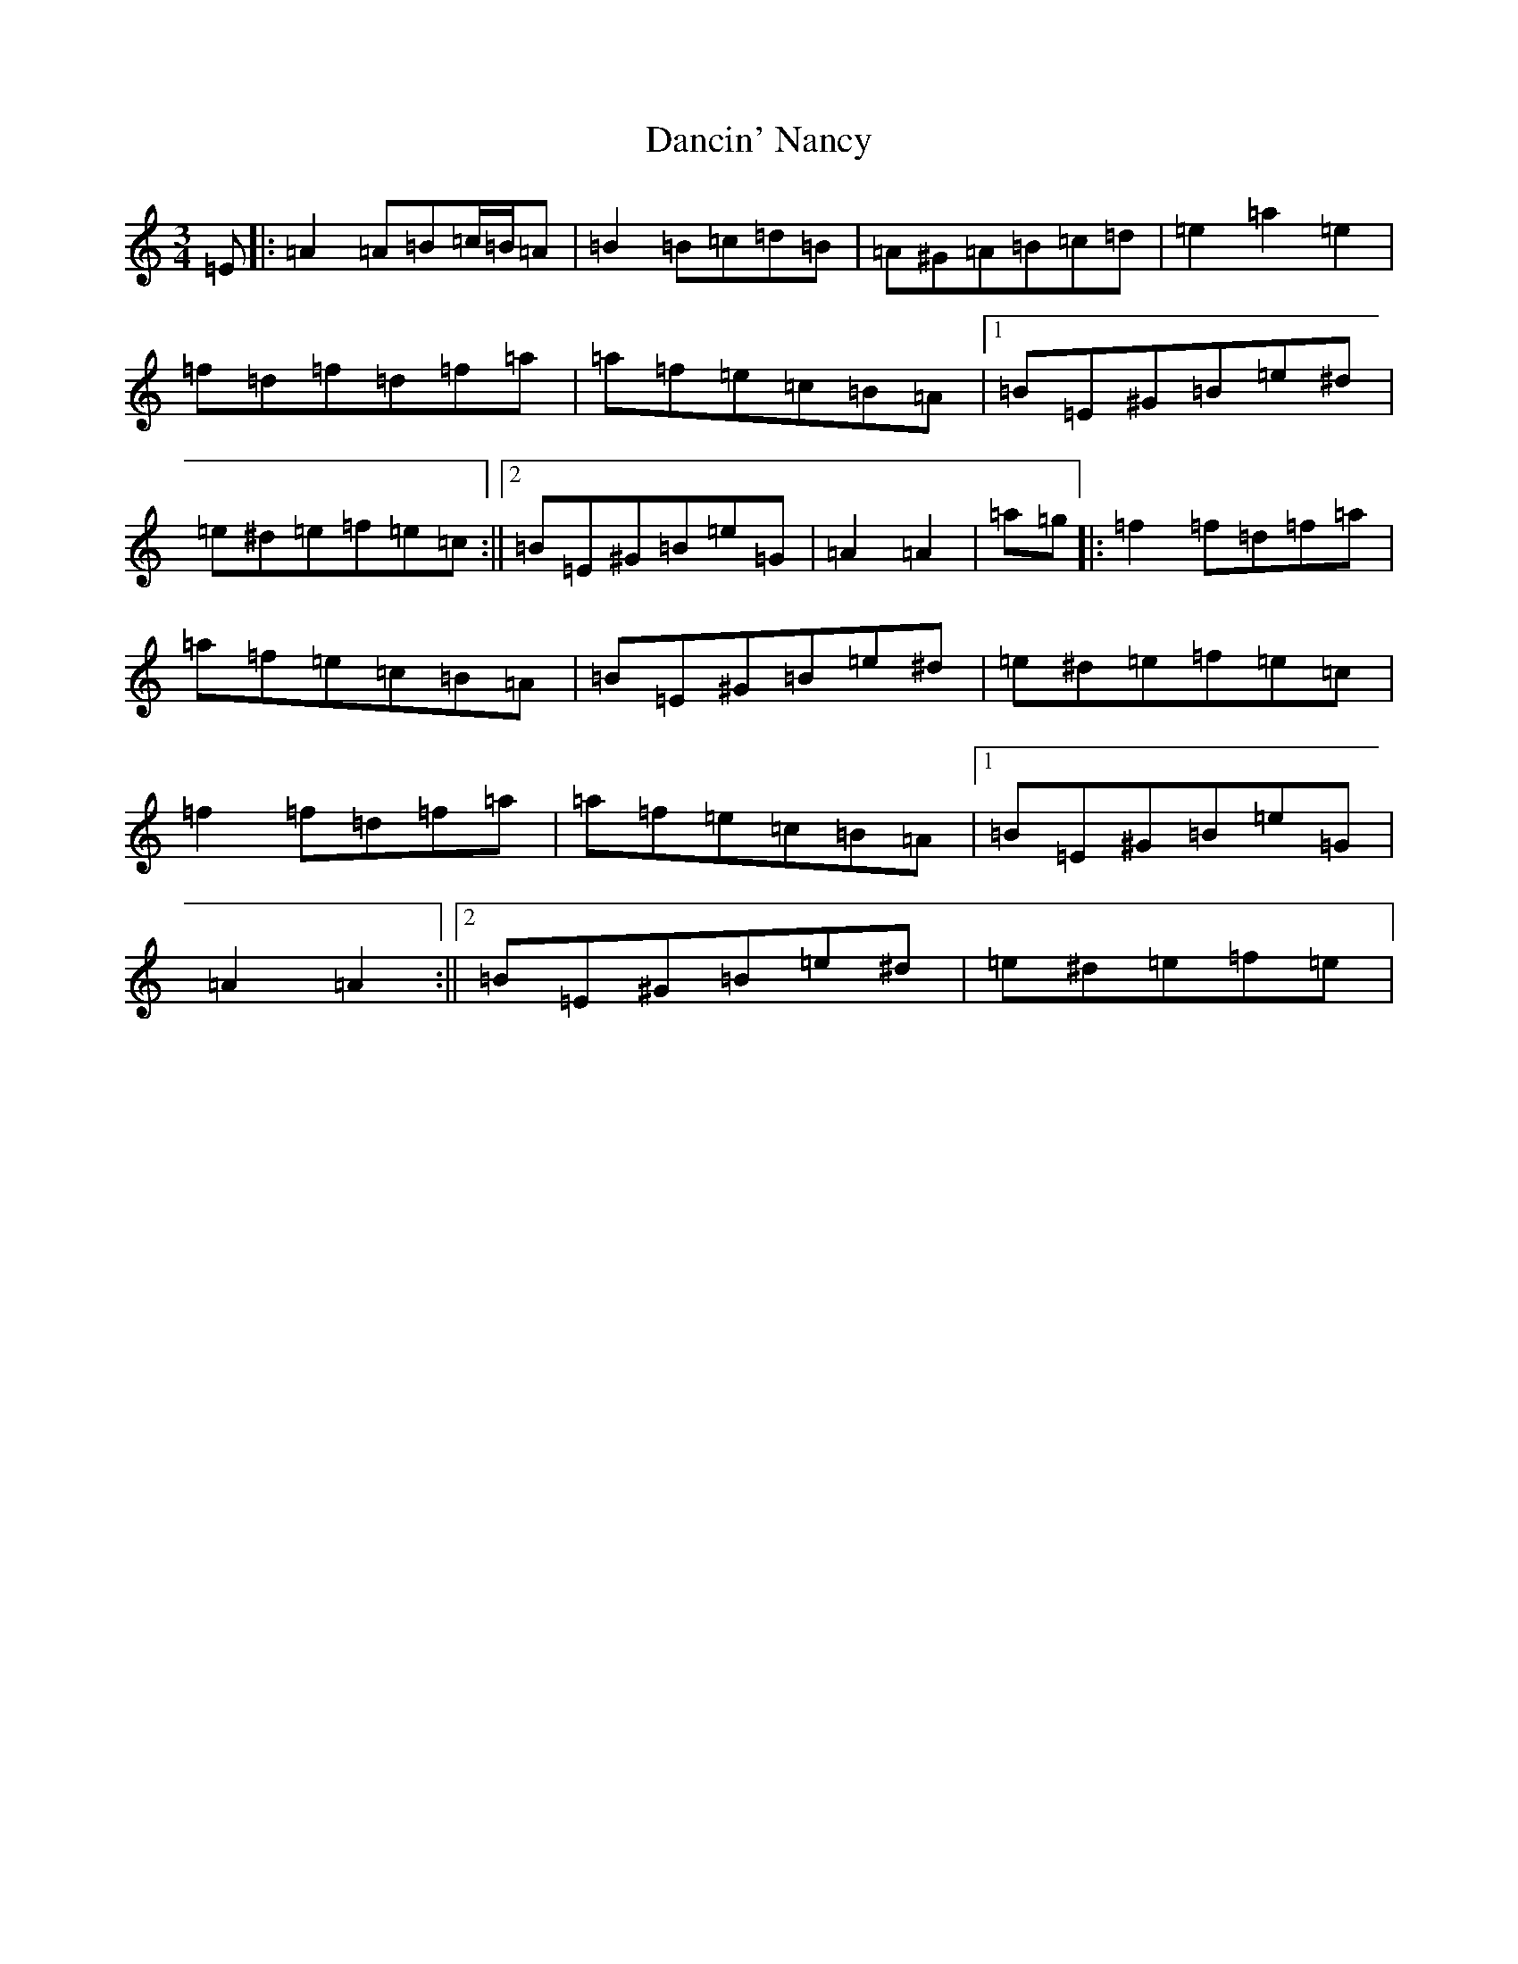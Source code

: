 X: 4788
T: Dancin' Nancy
S: https://thesession.org/tunes/4503#setting17107
Z: G Major
R: mazurka
M:3/4
L:1/8
K: C Major
=E|:=A2=A=B=c/2=B/2=A|=B2=B=c=d=B|=A^G=A=B=c=d|=e2=a2=e2|=f=d=f=d=f=a|=a=f=e=c=B=A|1=B=E^G=B=e^d|=e^d=e=f=e=c:||2=B=E^G=B=e=G|=A2=A2|=a=g|:=f2=f=d=f=a|=a=f=e=c=B=A|=B=E^G=B=e^d|=e^d=e=f=e=c|=f2=f=d=f=a|=a=f=e=c=B=A|1=B=E^G=B=e=G|=A2=A2:||2=B=E^G=B=e^d|=e^d=e=f=e|